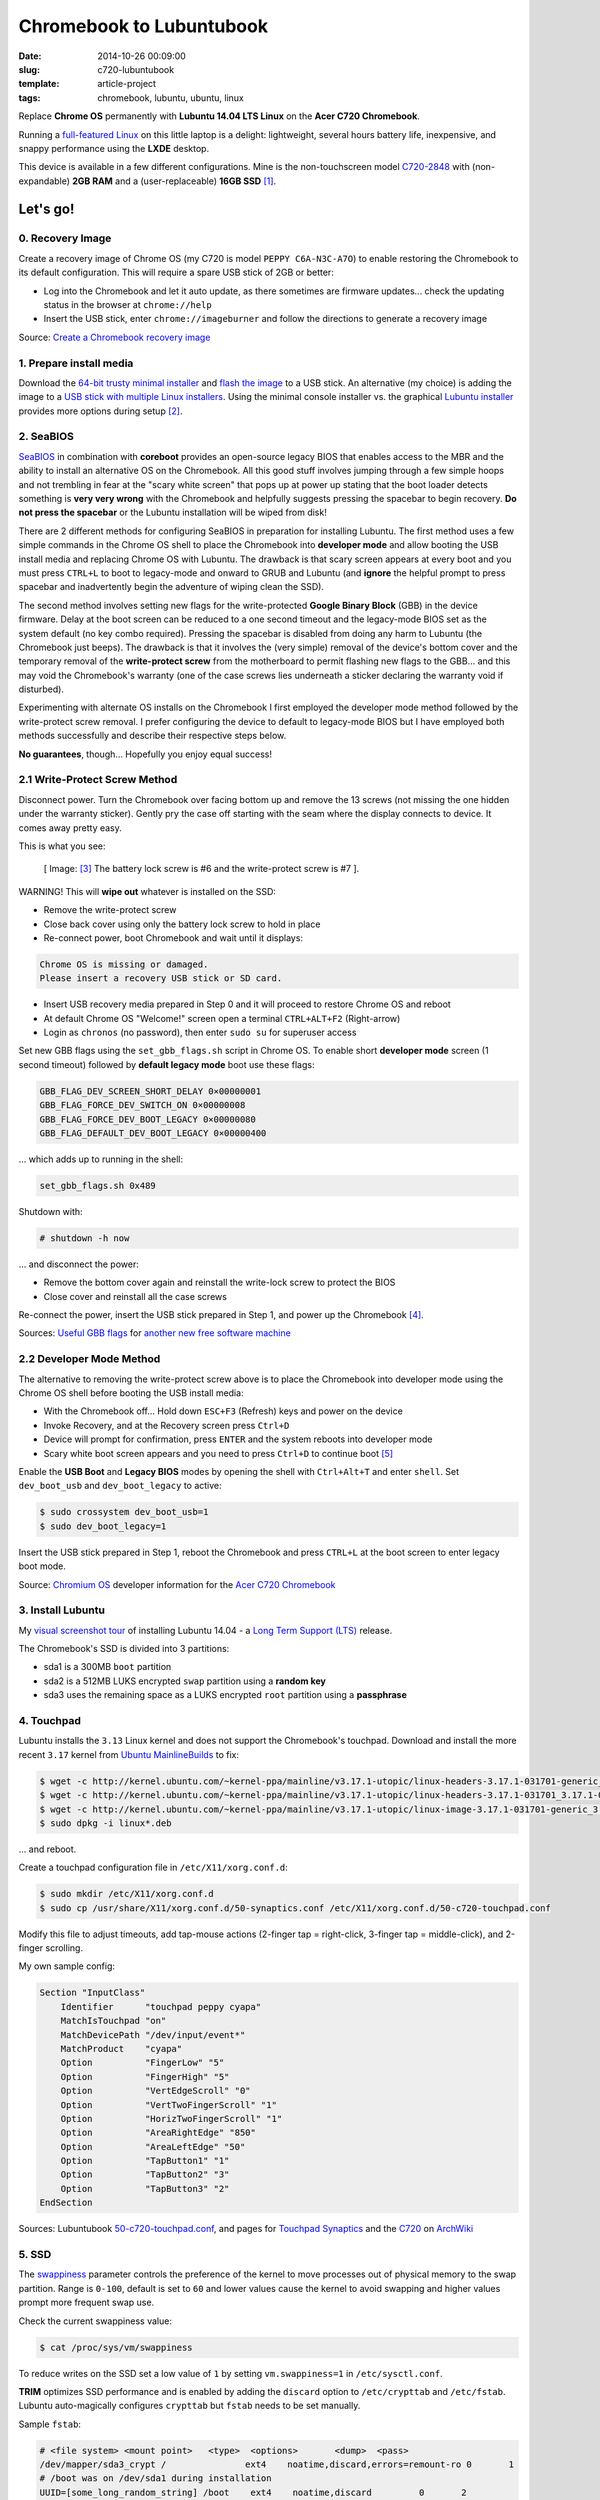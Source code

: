 =========================
Chromebook to Lubuntubook
=========================

:date: 2014-10-26 00:09:00
:slug: c720-lubuntubook
:template: article-project
:tags: chromebook, lubuntu, ubuntu, linux

Replace **Chrome OS** permanently with **Lubuntu 14.04 LTS Linux** on the **Acer C720 Chromebook**.

.. image:: images/c720-lubuntubook.png
    :align: right
    :alt: Acer C720 Lubuntubook
    :width: 300px
    :height: 157px

Running a `full-featured Linux <http://lubuntu.net/>`_ on this little laptop is a delight: lightweight, several hours battery life, inexpensive, and snappy performance using the **LXDE** desktop.

This device is available in a few different configurations. Mine is the non-touchscreen model `C720-2848 <http://us.acer.com/ac/en/US/content/model-datasheet/NX.SHEAA.002>`_ with (non-expandable) **2GB RAM** and a (user-replaceable) **16GB SSD** [1]_.

Let's go!
=========

0. Recovery Image
-----------------

Create a recovery image of Chrome OS (my C720 is model ``PEPPY C6A-N3C-A7O``) to enable restoring the Chromebook to its default configuration. This will require a spare USB stick of 2GB or better:

* Log into the Chromebook and let it auto update, as there sometimes are firmware updates... check the updating status in the browser at ``chrome://help``
* Insert the USB stick, enter ``chrome://imageburner`` and follow the directions to generate a recovery image

Source: `Create a Chromebook recovery image <https://support.google.com/chromebook/answer/1080595?hl=en>`_ 

1. Prepare install media
------------------------

Download the `64-bit trusty minimal installer <http://archive.ubuntu.com/ubuntu/dists/trusty/main/installer-amd64/current/images/netboot/mini.iso>`_ and `flash the image <https://help.ubuntu.com/community/Installation/FromUSBStick>`_ to a USB stick. An alternative (my choice) is adding the image to a `USB stick with multiple Linux installers <http://www.circuidipity.com/multi-boot-usb.html>`_. Using the minimal console installer vs. the graphical `Lubuntu installer <https://help.ubuntu.com/community/Lubuntu/GetLubuntu>`_ provides more options during setup [2]_.

2. SeaBIOS
----------

`SeaBIOS <http://www.coreboot.org/SeaBIOS>`_ in combination with **coreboot** provides an open-source legacy BIOS that enables access to the MBR and the ability to install an alternative OS on the Chromebook. All this good stuff involves jumping through a few simple hoops and not trembling in fear at the "scary white screen" that pops up at power up stating that the boot loader detects something is **very very wrong** with the Chromebook and helpfully suggests pressing the spacebar to begin recovery. **Do not press the spacebar** or the Lubuntu installation will be wiped from disk!

There are 2 different methods for configuring SeaBIOS in preparation for installing Lubuntu. The first method uses a few simple commands in the Chrome OS shell to place the Chromebook into **developer mode** and allow booting the USB install media and replacing Chrome OS with Lubuntu. The drawback is that scary screen appears at every boot and you must press ``CTRL+L`` to boot to legacy-mode and onward to GRUB and Lubuntu (and **ignore** the helpful prompt to press spacebar and inadvertently begin the adventure of wiping clean the SSD).

The second method involves setting new flags for the write-protected **Google Binary Block** (GBB) in the device firmware. Delay at the boot screen can be reduced to a one second timeout and the legacy-mode BIOS set as the system default (no key combo required). Pressing the spacebar is disabled from doing any harm to Lubuntu (the Chromebook just beeps). The drawback is that it involves the (very simple) removal of the device's bottom cover and the temporary removal of the **write-protect screw** from the motherboard to permit flashing new flags to the GBB... and this may void the Chromebook's warranty (one of the case screws lies underneath a sticker declaring the warranty void if disturbed).

Experimenting with alternate OS installs on the Chromebook I first employed the developer mode method followed by the write-protect screw removal. I prefer configuring the device to default to legacy-mode BIOS but I have employed both methods successfully and describe their respective steps below.

**No guarantees**, though... Hopefully you enjoy equal success!

2.1 Write-Protect Screw Method
------------------------------

Disconnect power. Turn the Chromebook over facing bottom up and remove the 13 screws (not missing the one hidden under the warranty sticker). Gently pry the case off starting with the seam where the display connects to device. It comes away pretty easy.

This is what you see:

.. figure:: images/c720-chromebook-annotated-innards.png
    :alt: C720 annotated innards
    :width: 800px
    :height: 558px

    [ Image: [3]_ The battery lock screw is #6 and the write-protect screw is #7 ].

.. role:: warning

:warning:`WARNING!` This will **wipe out** whatever is installed on the SSD:

* Remove the write-protect screw
* Close back cover using only the battery lock screw to hold in place
* Re-connect power, boot Chromebook and wait until it displays:                           
                                                                                
.. code-block:: bash
    
    Chrome OS is missing or damaged.                                            
    Please insert a recovery USB stick or SD card.                              

* Insert USB recovery media prepared in Step 0 and it will proceed to restore Chrome OS and reboot
* At default Chrome OS "Welcome!" screen open a terminal ``CTRL+ALT+F2`` (Right-arrow)
* Login as ``chronos`` (no password), then enter ``sudo su`` for superuser access

Set new GBB flags using the ``set_gbb_flags.sh`` script in Chrome OS. To enable short **developer mode** screen (1 second timeout) followed by **default legacy mode** boot use these flags:

.. code-block:: bash

    GBB_FLAG_DEV_SCREEN_SHORT_DELAY 0×00000001
    GBB_FLAG_FORCE_DEV_SWITCH_ON 0×00000008
    GBB_FLAG_FORCE_DEV_BOOT_LEGACY 0×00000080
    GBB_FLAG_DEFAULT_DEV_BOOT_LEGACY 0×00000400

... which adds up to running in the shell:

.. code-block:: bash

    set_gbb_flags.sh 0x489

Shutdown with:

.. code-block:: bash

    # shutdown -h now

... and disconnect the power:

* Remove the bottom cover again and reinstall the write-lock screw to protect the BIOS
* Close cover and reinstall all the case screws

Re-connect the power, insert the USB stick prepared in Step 1, and power up the Chromebook [4]_.

Sources: `Useful GBB flags <http://www.coreboot.org/pipermail/coreboot/2014-January/077083.html>`_ for `another new free software machine <https://blogs.fsfe.org/the_unconventional/2014/04/20/acer-c720-chromebook-Lubuntu-gnu-linux/>`_

2.2 Developer Mode Method
-------------------------

The alternative to removing the write-protect screw above is to place the Chromebook into developer mode using the Chrome OS shell before booting the USB install media:

* With the Chromebook off... Hold down ``ESC+F3`` (Refresh) keys and power on the device
* Invoke Recovery, and at the Recovery screen press ``Ctrl+D``
* Device will prompt for confirmation, press ``ENTER`` and the system reboots into developer mode
* Scary white boot screen appears and you need to press ``Ctrl+D`` to continue boot [5]_

Enable the **USB Boot** and **Legacy BIOS** modes by opening the shell with ``Ctrl+Alt+T`` and enter ``shell``. Set ``dev_boot_usb`` and ``dev_boot_legacy`` to active:

.. code-block:: bash

    $ sudo crossystem dev_boot_usb=1
    $ sudo dev_boot_legacy=1

Insert the USB stick prepared in Step 1, reboot the Chromebook and press ``CTRL+L`` at the boot screen to enter legacy boot mode.

Source: `Chromium OS <http://www.chromium.org/chromium-os>`_ developer information for the `Acer C720 Chromebook <http://www.chromium.org/chromium-os/developer-information-for-chrome-os-devices/acer-c720-chromebook>`_

3. Install Lubuntu
------------------

My `visual screenshot tour <http://www.circuidipity.com/c720-lubuntubook-install.html>`_ of installing Lubuntu 14.04 - a `Long Term Support (LTS) <https://wiki.ubuntu.com/Releases>`_ release.

The Chromebook's SSD is divided into 3 partitions:

* sda1 is a 300MB ``boot`` partition 
* sda2 is a 512MB LUKS encrypted ``swap`` partition using a **random key**
* sda3 uses the remaining space as a LUKS encrypted ``root`` partition using a **passphrase**

4. Touchpad
-----------

Lubuntu installs the ``3.13`` Linux kernel and does not support the Chromebook's touchpad. Download and install the more recent ``3.17`` kernel from `Ubuntu MainlineBuilds <https://wiki.ubuntu.com/Kernel/MainlineBuilds>`_ to fix:

.. code-block:: bash                                                                
                                                                                    
    $ wget -c http://kernel.ubuntu.com/~kernel-ppa/mainline/v3.17.1-utopic/linux-headers-3.17.1-031701-generic_3.17.1-031701.201410150735_amd64.deb
    $ wget -c http://kernel.ubuntu.com/~kernel-ppa/mainline/v3.17.1-utopic/linux-headers-3.17.1-031701_3.17.1-031701.201410150735_all.deb
    $ wget -c http://kernel.ubuntu.com/~kernel-ppa/mainline/v3.17.1-utopic/linux-image-3.17.1-031701-generic_3.17.1-031701.201410150735_amd64.deb
    $ sudo dpkg -i linux*.deb                                                       
                                                                                    
... and reboot.                                                       
                                                                                    
Create a touchpad configuration file in ``/etc/X11/xorg.conf.d``: 

.. code-block:: bash

    $ sudo mkdir /etc/X11/xorg.conf.d
    $ sudo cp /usr/share/X11/xorg.conf.d/50-synaptics.conf /etc/X11/xorg.conf.d/50-c720-touchpad.conf

Modify this file to adjust timeouts, add tap-mouse actions (2-finger tap = right-click, 3-finger tap = middle-click), and 2-finger scrolling.

My own sample config:

.. code-block:: bash

    Section "InputClass" 
        Identifier      "touchpad peppy cyapa" 
        MatchIsTouchpad "on" 
        MatchDevicePath "/dev/input/event*" 
        MatchProduct    "cyapa" 
        Option          "FingerLow" "5" 
        Option          "FingerHigh" "5"
        Option          "VertEdgeScroll" "0"
        Option          "VertTwoFingerScroll" "1"
        Option          "HorizTwoFingerScroll" "1"
        Option          "AreaRightEdge" "850"
        Option          "AreaLeftEdge" "50"
        Option          "TapButton1" "1"
        Option          "TapButton2" "3"
        Option          "TapButton3" "2"
    EndSection

Sources: Lubuntubook `50-c720-touchpad.conf <https://github.com/vonbrownie/linux-post-install/blob/master/extra/c720_lubuntubook/etc/X11/xorg.conf.d/50-c720-touchpad.conf>`_, and pages for `Touchpad Synaptics <https://wiki.archlinux.org/index.php/Touchpad_Synaptics>`_ and the `C720 <https://wiki.archlinux.org/index.php/Acer_C720_Chromebook#configuration>`_ on `ArchWiki <https://wiki.archlinux.org/>`_

5. SSD
------

The `swappiness <https://en.wikipedia.org/wiki/Swappiness>`_ parameter controls the preference of the kernel to move processes out of physical memory to the swap partition. Range is ``0-100``, default is set to ``60`` and lower values cause the kernel to avoid swapping and higher values prompt more frequent swap use.

Check the current swappiness value:

.. code-block:: bash

    $ cat /proc/sys/vm/swappiness

To reduce writes on the SSD set a low value of ``1`` by setting ``vm.swappiness=1`` in ``/etc/sysctl.conf``.

**TRIM** optimizes SSD performance and is enabled by adding the ``discard`` option to ``/etc/crypttab`` and ``/etc/fstab``. Lubuntu auto-magically configures ``crypttab`` but ``fstab`` needs to be set manually.

Sample ``fstab``:

.. code-block:: bash

    # <file system> <mount point>   <type>  <options>       <dump>  <pass>
    /dev/mapper/sda3_crypt /               ext4    noatime,discard,errors=remount-ro 0       1
    # /boot was on /dev/sda1 during installation
    UUID=[some_long_random_string] /boot    ext4    noatime,discard         0       2
    /dev/mapper/sda2_crypt none            swap    sw,discard              0       0

After modifying ``fstab`` update ``/boot/initrd.img-*`` by running:

.. code-block:: bash
 
    $ sudo update-initramfs -u -k all                                                      

Source: `TRIM configuration on solid-state drives <http://www.linuxjournal.com/content/solid-state-drives-get-one-already>`_

6. Suspend
----------

To enable suspend-and-resume [6]_ create ``/etc/initramfs-tools/scripts/init-top/unbind_ehci`` with the following:

.. code-block:: bash

    PREREQ=""

    prereqs()
    {
            echo "${PREREQ}"
    }

    case ${1} in
            prereqs)
                    prereqs
                    exit 0
                    ;;
    esac

    log_success_msg "Unbind ehci for preventing error"
    echo -n "0000:00:1d.0" > /sys/bus/pci/drivers/ehci-pci/unbind
    exit 0
                      
... and make it executable:
                                                                                    
.. code-block:: bash                                                                
                                                                                    
    $ sudo chmod 755 /etc/initramfs-tools/scripts/init-top/unbind_ehci              
                                                                                    
Create a new ``udev`` rule ``/etc/udev/rules.d/10_disable-ehci.rules`` with the following:

.. code-block:: bash

    ACTION=="add", SUBSYSTEM=="pci", DRIVER=="ehci_hcd", \
        RUN+="/bin/sh -c 'echo -n %k > %S%p/driver/unbind'"
                      
Update ``/boot/initrd.img-*`` by running:                                                                 
                                                                                    
.. code-block:: bash                                                                
                                                                                    
    $ sudo update-initramfs -k all -u                                               

Configure boot options in ``/etc/default/grub``:                                         
                                                                                
.. code-block:: bash                                                            
                                                                                
    GRUB_CMDLINE_LINUX_DEFAULT="quiet splash acpi_osi=Linux acpi_backlight=vendor add_efi_memmap boot=local i915.modeset=1 tpm_tis.force=1 tpm_tis.interrupts=0 nmi_watchdog=panic,lapic intel_pstate=enable"
                                                                                
... save the changes and run:                                                                    
                                                                                
.. code-block:: bash                                                            
                                                                                
    $ sudo update-grub                                                          
                                                                                
A bit of a tug-of-war can erupt between ``systemd-logind`` and the ``xfce4-power-manager`` when setting the closing/opening of Lubuntubook's lid to trigger suspend/resume. I grant precedence to the settings in the power manager by disabling the ``LidSwitch`` event in ``logind``.

Add this line in ``/etc/systemd/logind.conf``:
                                                                                
.. code-block:: bash                                                            
                                                                                
    HandleLidSwitch=ignore                                                      
                                                                                
... and restart the service:                                                                
                                                                                
.. code-block:: bash                                                            
                                                                                
    $ sudo restart systemd-logind                                               

Suspend now works reliably when triggered from Lubuntu's shutdown menu. Chromebook will go to sleep and pushing the power button/opening the lid will resume the system with the desktop locked and a password prompt [7]_.

Sources: Lubuntubook `unbind_ehci <https://github.com/vonbrownie/linux-post-install/blob/master/extra/c720_lubuntubook/etc/initramfs-tools/scripts/init-top/unbind_ehci>`_ and `10_disable-ehci.rules <https://github.com/vonbrownie/linux-post-install/blob/master/extra/c720_lubuntubook/etc/udev/rules.d/10_disable-ehci.rules>`_, `C720 suspend tips <https://www.reddit.com/r/chrubuntu/comments/1rsxkd/list_of_fixes_for_xubuntu_1310_on_the_acer_c720/ch8eq2o>`_, and `configuring grub <https://www.reddit.com/r/chrubuntu/comments/2evv1c/updating_ubuntu_kernel_headers_image_etc/ckaf6hx>`_

7. Keyboard Shortcuts
---------------------

Top row on the keyboard with the shortcut icons (brightness, volume, etc.) identify in Linux as the ``F1-F10`` keys and the Search key (in the ``CapsLk`` position) acts as the ``Super`` (Windows) modifier key.

Create keyboard shortcuts by first installing:

* ``xbindkeys`` - associate keys to shell commands
* ``xbacklight`` - set backlight level using RandR
* ``pulseaudio-utils`` - manage sound with ``pactl``
* ``xvkbd`` - send characters to another client 

.. code-block:: bash

    $ sudo apt-get install xbindkeys xbacklight pulseaudio-utils xvkbd

7.1 Direction, Brightness, Volume, Page Keys
--------------------------------------------

.. code-block:: bash

    $ xbindkeys -k

Enable the function keys to modify the sound and brightness settings by creating ``$HOME/.xbindkeysrc``:

.. code-block:: bash

    # backward/forward
    "xvkbd -xsendevent -text "\A\[Left]""
    F1 

    "xvkbd -xsendevent -text "\A\[Right]""
    F2 

    # backlight decrease/increase
    "xbacklight -dec 10"
    F6
    "xbacklight -inc 10"
    F7

    # volume mute/decrease/increase
    "pactl set-sink-mute alsa_output.pci-0000_00_1b.0.analog-stereo toggle"
    F8
    "pactl set-sink-volume alsa_output.pci-0000_00_1b.0.analog-stereo -- -10%"
    F9
    "pactl set-sink-volume alsa_output.pci-0000_00_1b.0.analog-stereo -- +10%"
    F10

    # page up/down, home, end
    "xvkbd -xsendevent -text '\[Page_Up]'"
    Alt + Up

    "xvkbd -xsendevent -text '\[Page_Down]'"
    Alt + Down

    "xvkbd -xsendevent -text '\[Home]'"
    Alt + Left

    "xvkbd -xsendevent -text '\[End]'"
    Alt + Right

Enable the new key shortcuts by running:

.. code-block:: bash

    $ xbindkeys

Lubuntu auto-detects ``$HOME/.xbindkeysrc``  and will run ``xbindkeys`` on the next login.

Sources: Lubuntubook `xbindkeysrc-chromebook <https://github.com/vonbrownie/linux-post-install/blob/master/extra/c720_lubuntubook/home/username/xbindkeysrc-chromebook>`_, `Xbindkeys <https://wiki.archlinux.org/index.php/Xbindkeys>`_, and another sample `Chromebook-friendly xbindkeysrc <https://github.com/alexpatel/dotfiles/blob/master/xbindkeysrc>`_

7.2 Power Key
-------------

Power key in upper-right corner ignores any configuration in the window manager and triggers poweroff without delay when pressed (easy to do by accident as its positioned next to ``backspace``).

If you want to disable the power key edit ``/etc/systemd/logind.conf`` and set ``HandlePowerKey=ignore``.

8. Wireless (optional)
----------------------

There are a few settings to modify if you want to monkey with the Chromebook's wireless chipset to improve performance [8]_.

To identify the card and parameters:

.. code-block:: bash

    $ lspci | grep -i net
    01:00.0 Network controller: Qualcomm Atheros AR9462 Wireless Network Adapter (rev 01)
    $ modinfo ath9k | grep parm
    parm:           debug:Debugging mask (uint)
    parm:           nohwcrypt:Disable hardware encryption (int)
    parm:           blink:Enable LED blink on activity (int)
    parm:           btcoex_enable:Enable wifi-BT coexistence (int)
    parm:           bt_ant_diversity:Enable WLAN/BT RX antenna diversity (int)
    parm:           ps_enable:Enable WLAN PowerSave (int)
    parm:           use_chanctx:Enable channel context for concurrency (int)

Try creating ``/etc/modprobe.d/ath9k.conf`` with the following options:

.. code-block:: bash
  
    options ath9k nohwcrypt=1 btcoex_enable=1 bt_ant_diversity=1

Sources: Lubuntubook `ath9k.conf <https://github.com/vonbrownie/linux-post-install/blob/master/extra/c720_lubuntubook/etc/modprobe.d/ath9k.conf>`_, `ath9k wireless driver <http://wireless.kernel.org/en/users/Drivers/ath9k>`_ and `bluetooth coexistence <http://wireless.kernel.org/en/users/Drivers/ath9k/btcoex>`_                                                       

9. Helpful Resources
--------------------

* My personal `Lubuntubook configurations <https://github.com/vonbrownie/linux-post-install/tree/master/extra/c720_lubuntubook>`_ 
* `CrunchBang Linux <https://github.com/liangcj/AcerC720CrunchBang>`_ on the Acer C720
* Arch Linux `C720 installation with useful post-install details <https://wiki.archlinux.org/index.php/Acer_C720_Chromebook>`_
* Ongoing `discussion thread about configuring Chromebooks <http://www.reddit.com/r/chrubuntu/comments/1rsxkd/list_of_fixes_for_xubuntu_1310_on_the_acer_c720/>`_ 
* Turn Chromebooks into `Ubuntu-based code learning machines for kids <http://blog.codestarter.org/post/93985346780/how-we-turn-199-chromebooks-into-ubuntu-based-code>`_

Happy hacking!

Notes
-----

.. [1] Device information `output of lshw, lspci, and lsusb <https://github.com/vonbrownie/linux-post-install/tree/master/extra/c720_lubuntubook/doc>`_.

.. [2] Specifically in this instance, the Ubuntu console installer provides a random key option for the encrypted swap partition.

.. [3] Image courtesy of `Chromium <http://www.chromium.org/chromium-os/developer-information-for-chrome-os-devices/acer-c720-chromebook#TOC-Firmware>`_.

.. [4] Whenever you remove battery power to the Chromebook (like opening up the case) the hardware clock on the motherboard resets to a future year (mine travelled to 2040). Providing a network connection is up during the Lubuntu installation the system should fetch a correct time from a NTP server. Otherwise fix the `fallout from an incorrect clock <https://blogs.fsfe.org/the_unconventional/2014/04/20/acer-c720-chromebook-Lubuntu-gnu-linux/>`_ by re-mounting partitions read-only and correct filesystem timestamps using ``fsck``.

.. [5] Switching between developer and normal (non-developer) modes will remove user accounts and their associated information from your Chromebook.

.. [6] Some HOWTOs talk about adding ``modprobe.blacklist=ehci_hcd,ehci_pci`` but in Ubuntu they are compiled into the kernel. Disabling them early in boot instead appears to do the trick.

.. [7] However when suspend is triggered by closing or opening the lid the system correctly suspends and resumes but no screenlock. Attempting to enable suspend in ``light-locker`` led to a black screen after suspending and required a hard shutdown to recover.

.. [8] SSH sessions on the Chromebook often "stall" when the connection has been idle for a short period... taking several seconds to "wake up" again. Creating ``ath9k.conf`` improved things but more experimenting required.
